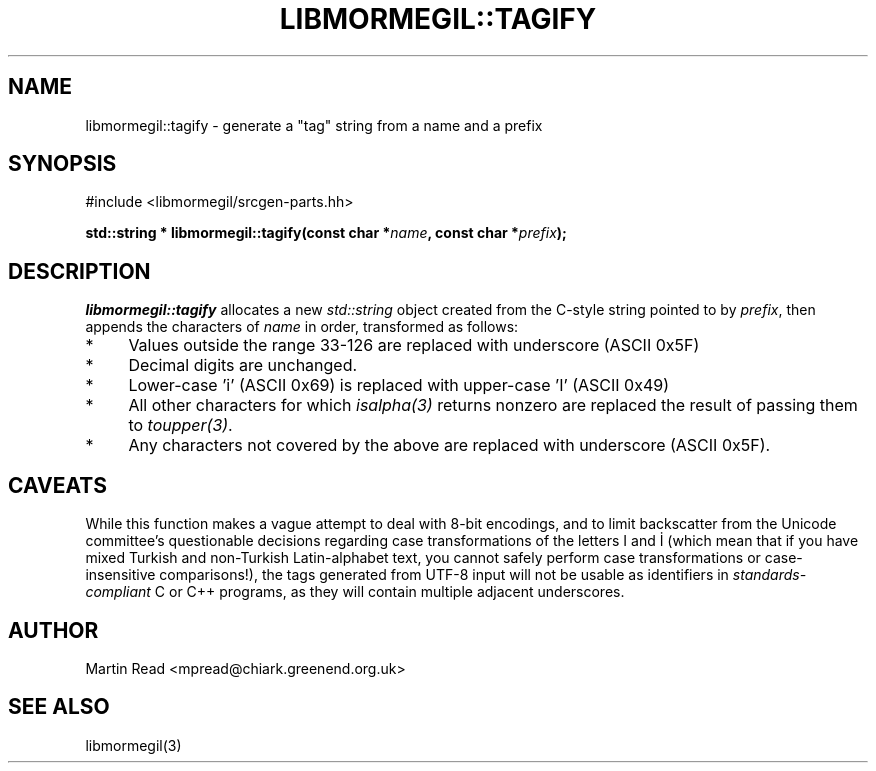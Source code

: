 .TH "LIBMORMEGIL::TAGIFY" 3 "April 26, 2011" "libmormegil Version 2.0" "libmormegil User Manual"
.SH NAME
libmormegil::tagify \- generate a "tag" string from a name and a prefix
.SH SYNOPSIS
#include <libmormegil/srcgen-parts.hh>

\fBstd::string * libmormegil::tagify(const char *\fIname\fP, const char *\fIprefix\fP);\fR

.SH DESCRIPTION

.I libmormegil::tagify
allocates a new \fIstd::string\fP object created from the C-style string
pointed to by \fIprefix\fP, then appends the characters of \fIname\fP in
order, transformed as follows:

.IP * 4
Values outside the range 33-126 are replaced with underscore (ASCII 0x5F)
.IP * 4
Decimal digits are unchanged.
.IP * 4
Lower-case 'i' (ASCII 0x69) is replaced with upper-case 'I' (ASCII 0x49)
.IP * 4
All other characters for which \fIisalpha(3)\fP returns nonzero are replaced
the result of passing them to \fItoupper(3)\fP.
.IP * 4
Any characters not covered by the above are replaced with underscore (ASCII
0x5F).

.SH CAVEATS

While this function makes a vague attempt to deal with 8-bit encodings, and to
limit backscatter from the Unicode committee's questionable decisions regarding
case transformations of the letters I and İ (which mean that if you have mixed
Turkish and non-Turkish Latin-alphabet text, you cannot safely perform case
transformations or case-insensitive comparisons!), the tags generated from
UTF-8 input will not be usable as identifiers in \fIstandards-compliant\fP C or
C++ programs, as they will contain multiple adjacent underscores.

.SH AUTHOR
Martin Read <mpread@chiark.greenend.org.uk>

.SH SEE ALSO

libmormegil(3)
